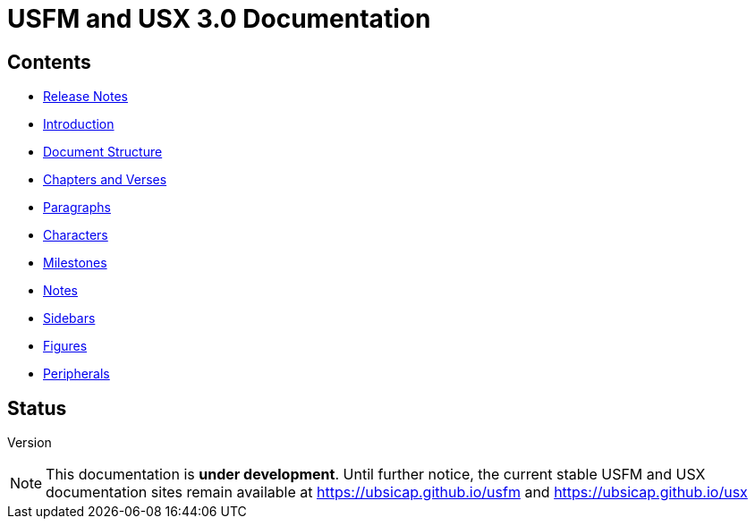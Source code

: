 = USFM and USX 3.0 Documentation

== Contents

* xref:ROOT:release-notes.adoc[Release Notes]
* xref:ROOT:introduction.adoc[Introduction]
* xref:doc:index.adoc[Document Structure]
* xref:cv:index.adoc[Chapters and Verses]
* xref:para:index.adoc[Paragraphs]
* xref:char:index.adoc[Characters]
* xref:ms:index.adoc[Milestones]
* xref:note:index.adoc[Notes]
* xref:sbar:esb.adoc[Sidebars]
* xref:fig:fig.adoc[Figures]
* xref:periph:index.adoc[Peripherals]

== Status

Version::

[NOTE]
====
This documentation is *under development*. Until further notice, the current stable USFM and USX documentation sites remain available at https://ubsicap.github.io/usfm[] and https://ubsicap.github.io/usx[]
====